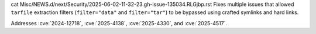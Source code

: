 cat Misc/NEWS.d/next/Security/2025-06-02-11-32-23.gh-issue-135034.RLGjbp.rst
Fixes multiple issues that allowed ``tarfile`` extraction filters
(``filter="data"`` and ``filter="tar"``) to be bypassed using crafted
symlinks and hard links.

Addresses :cve:`2024-12718`, :cve:`2025-4138`, :cve:`2025-4330`, and :cve:`2025-4517`.

